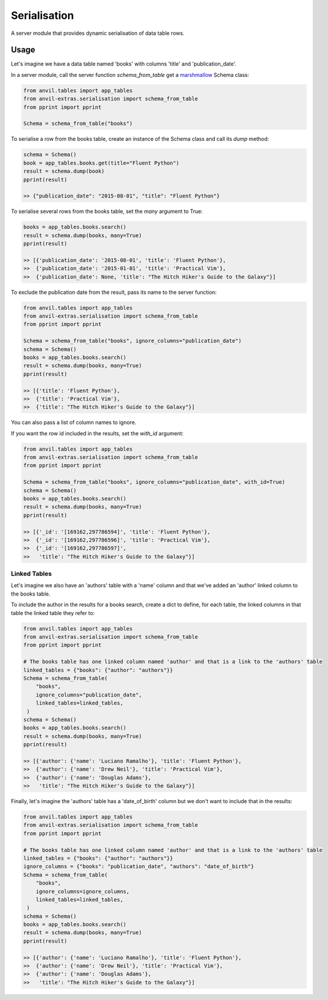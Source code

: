 Serialisation
=============
A server module that provides dynamic serialisation of data table rows.

Usage
-----
Let's imagine we have a data table named 'books' with columns 'title' and 'publication_date'.

In a server module, call the server function `schema_from_table` get a `marshmallow <https://marshmallow.readthedocs.io/en/stable/>`_ Schema class:

.. code-block:: python

   from anvil.tables import app_tables
   from anvil-extras.serialisation import schema_from_table
   from pprint import pprint

   Schema = schema_from_table("books")

To serialise a row from the books table, create an instance of the Schema class and call its `dump` method:

.. code-block:: python

   schema = Schema()
   book = app_tables.books.get(title="Fluent Python")
   result = schema.dump(book)
   pprint(result)

   >> {"publication_date": "2015-08-01", "title": "Fluent Python"}

To serialise several rows from the books table, set the `many` argument to True:

.. code-block:: python

   books = app_tables.books.search()
   result = schema.dump(books, many=True)
   pprint(result)

   >> [{'publication_date': '2015-08-01', 'title': 'Fluent Python'},
   >>  {'publication_date': '2015-01-01', 'title': 'Practical Vim'},
   >>  {'publication_date': None, 'title': "The Hitch Hiker's Guide to the Galaxy"}]


To exclude the publication date from the result, pass its name to the server function:

.. code-block:: python

   from anvil.tables import app_tables
   from anvil-extras.serialisation import schema_from_table
   from pprint import pprint

   Schema = schema_from_table("books", ignore_columns="publication_date")
   schema = Schema()
   books = app_tables.books.search()
   result = schema.dump(books, many=True)
   pprint(result)

   >> [{'title': 'Fluent Python'},
   >>  {'title': 'Practical Vim'},
   >>  {'title': "The Hitch Hiker's Guide to the Galaxy"}]

You can also pass a list of column names to ignore.

If you want the row id included in the results, set the `with_id` argument:

.. code-block:: python

   from anvil.tables import app_tables
   from anvil-extras.serialisation import schema_from_table
   from pprint import pprint

   Schema = schema_from_table("books", ignore_columns="publication_date", with_id=True)
   schema = Schema()
   books = app_tables.books.search()
   result = schema.dump(books, many=True)
   pprint(result)

   >> [{'_id': '[169162,297786594]', 'title': 'Fluent Python'},
   >>  {'_id': '[169162,297786596]', 'title': 'Practical Vim'},
   >>  {'_id': '[169162,297786597]',
   >>   'title': "The Hitch Hiker's Guide to the Galaxy"}]


Linked Tables
+++++++++++++
Let's imagine we also have an 'authors' table with a 'name' column and that we've added
an 'author' linked column to the books table.

To include the author in the results for a books search, create a dict to define, for each table, the linked columns in that table the linked table they refer to:

.. code-block:: python

   from anvil.tables import app_tables
   from anvil-extras.serialisation import schema_from_table
   from pprint import pprint

   # The books table has one linked column named 'author' and that is a link to the 'authors' table
   linked_tables = {"books": {"author": "authors"}}
   Schema = schema_from_table(
       "books",
       ignore_columns="publication_date",
       linked_tables=linked_tables,
    )
   schema = Schema()
   books = app_tables.books.search()
   result = schema.dump(books, many=True)
   pprint(result)

   >> [{'author': {'name': 'Luciano Ramalho'}, 'title': 'Fluent Python'},
   >>  {'author': {'name': 'Drew Neil'}, 'title': 'Practical Vim'},
   >>  {'author': {'name': 'Douglas Adams'},
   >>   'title': "The Hitch Hiker's Guide to the Galaxy"}]

Finally, let's imagine the 'authors' table has a 'date_of_birth' column but we don't want to include that in the results:


.. code-block:: python

   from anvil.tables import app_tables
   from anvil-extras.serialisation import schema_from_table
   from pprint import pprint

   # The books table has one linked column named 'author' and that is a link to the 'authors' table
   linked_tables = {"books": {"author": "authors"}}
   ignore_columns = {"books": "publication_date", "authors": "date_of_birth"}
   Schema = schema_from_table(
       "books",
       ignore_columns=ignore_columns,
       linked_tables=linked_tables,
    )
   schema = Schema()
   books = app_tables.books.search()
   result = schema.dump(books, many=True)
   pprint(result)

   >> [{'author': {'name': 'Luciano Ramalho'}, 'title': 'Fluent Python'},
   >>  {'author': {'name': 'Drew Neil'}, 'title': 'Practical Vim'},
   >>  {'author': {'name': 'Douglas Adams'},
   >>   'title': "The Hitch Hiker's Guide to the Galaxy"}]
